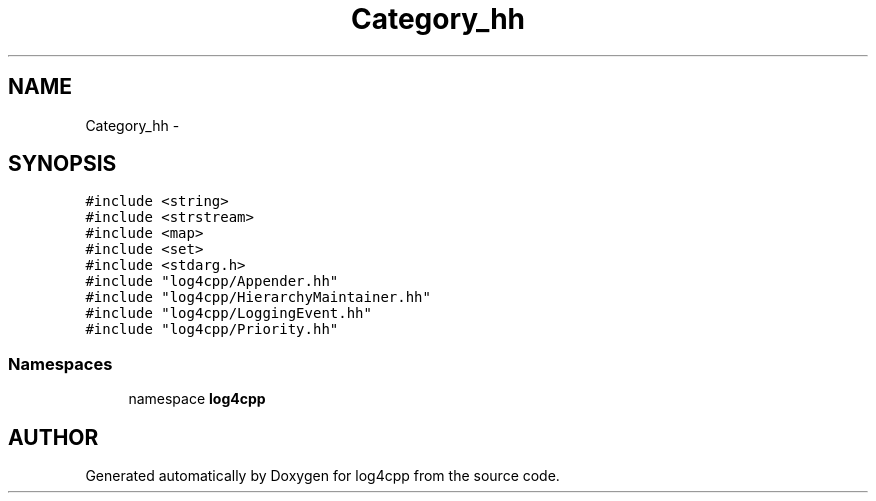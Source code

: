.TH Category_hh 3 "9 Dec 2000" "log4cpp" \" -*- nroff -*-
.ad l
.nh
.SH NAME
Category_hh \- 
.SH SYNOPSIS
.br
.PP
\fC#include <string>\fR
.br
\fC#include <strstream>\fR
.br
\fC#include <map>\fR
.br
\fC#include <set>\fR
.br
\fC#include <stdarg.h>\fR
.br
\fC#include "log4cpp/Appender.hh"\fR
.br
\fC#include "log4cpp/HierarchyMaintainer.hh"\fR
.br
\fC#include "log4cpp/LoggingEvent.hh"\fR
.br
\fC#include "log4cpp/Priority.hh"\fR
.br
.SS Namespaces

.in +1c
.ti -1c
.RI "namespace \fBlog4cpp\fR"
.br
.in -1c
.SH AUTHOR
.PP 
Generated automatically by Doxygen for log4cpp from the source code.
